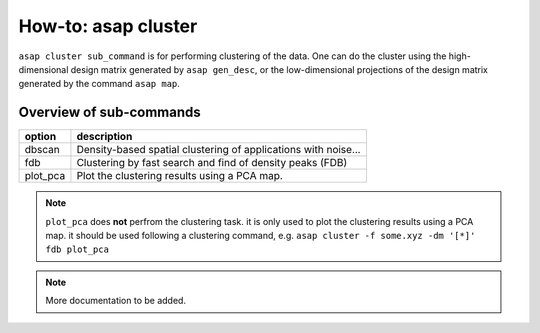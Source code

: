 How-to: asap cluster
=========

``asap cluster sub_command`` is for performing clustering of the data. One can do the cluster using the high-dimensional design matrix generated by ``asap gen_desc``, or the low-dimensional projections of the design matrix generated by the command ``asap map``. 

Overview of sub-commands
------------------------

==========  =======================================
option      description 
==========  =======================================
  dbscan    Density-based spatial clustering of applications with noise...
  fdb       Clustering by fast search and find of density peaks (FDB)
  plot_pca  Plot the clustering results using a PCA map.
==========  =======================================

.. note::  ``plot_pca`` does **not** perfrom the clustering task. 
    it is only used to plot the clustering results using a PCA map.
    it should be used following a clustering command, e.g.
    ``asap cluster -f some.xyz -dm '[*]' fdb plot_pca``

.. click:: asaplib.cli.cmd_asap:cluster
   :prog: asap cluster
   :nested: full

.. note::  More documentation to be added. 

